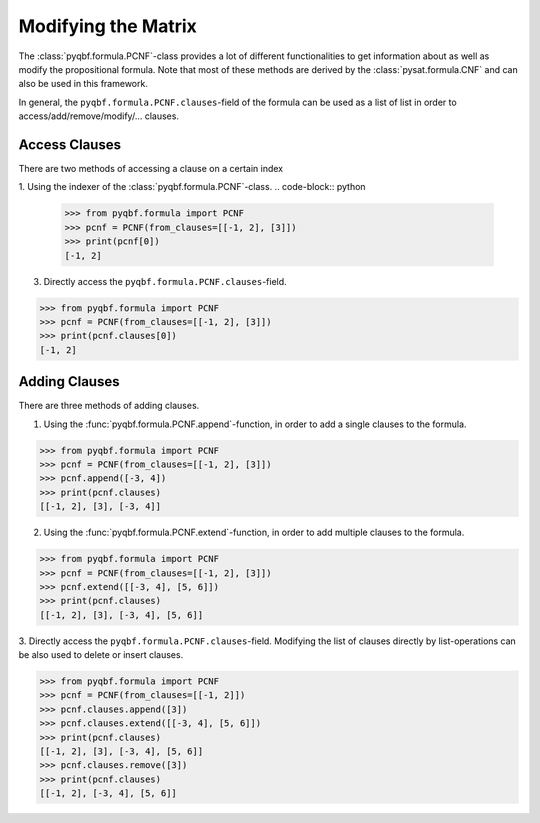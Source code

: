 Modifying the Matrix
====================

The :class:`pyqbf.formula.PCNF`-class provides a lot of different functionalities to get information about as well as modify the propositional formula.
Note that most of these methods are derived by the :class:`pysat.formula.CNF` and can also be used in this framework.

In general, the ``pyqbf.formula.PCNF.clauses``-field of the formula can be used as a list of list in order to access/add/remove/modify/... clauses.

Access Clauses
~~~~~~~~~~~~~~
There are two methods of accessing a clause on a certain index

1. Using the indexer of the :class:`pyqbf.formula.PCNF`-class.
.. code-block:: python

    >>> from pyqbf.formula import PCNF
    >>> pcnf = PCNF(from_clauses=[[-1, 2], [3]])
    >>> print(pcnf[0])
    [-1, 2]

3. Directly access the ``pyqbf.formula.PCNF.clauses``-field.

.. code-block:: python

    >>> from pyqbf.formula import PCNF
    >>> pcnf = PCNF(from_clauses=[[-1, 2], [3]])
    >>> print(pcnf.clauses[0])
    [-1, 2]


Adding Clauses
~~~~~~~~~~~~~~
There are three methods of adding clauses. 

1. Using the :func:`pyqbf.formula.PCNF.append`-function, in order to add a single clauses to the formula.

.. code-block:: python

    >>> from pyqbf.formula import PCNF
    >>> pcnf = PCNF(from_clauses=[[-1, 2], [3]])
    >>> pcnf.append([-3, 4])
    >>> print(pcnf.clauses)
    [[-1, 2], [3], [-3, 4]]

2. Using the :func:`pyqbf.formula.PCNF.extend`-function, in order to add multiple clauses to the formula.

.. code-block:: python

    >>> from pyqbf.formula import PCNF
    >>> pcnf = PCNF(from_clauses=[[-1, 2], [3]])
    >>> pcnf.extend([[-3, 4], [5, 6]])
    >>> print(pcnf.clauses)
    [[-1, 2], [3], [-3, 4], [5, 6]]

3. Directly access the ``pyqbf.formula.PCNF.clauses``-field.
Modifying the list of clauses directly by list-operations can be also used to delete or insert clauses.

.. code-block:: python

    >>> from pyqbf.formula import PCNF
    >>> pcnf = PCNF(from_clauses=[[-1, 2]])
    >>> pcnf.clauses.append([3])
    >>> pcnf.clauses.extend([[-3, 4], [5, 6]])
    >>> print(pcnf.clauses)
    [[-1, 2], [3], [-3, 4], [5, 6]]
    >>> pcnf.clauses.remove([3])
    >>> print(pcnf.clauses)
    [[-1, 2], [-3, 4], [5, 6]]